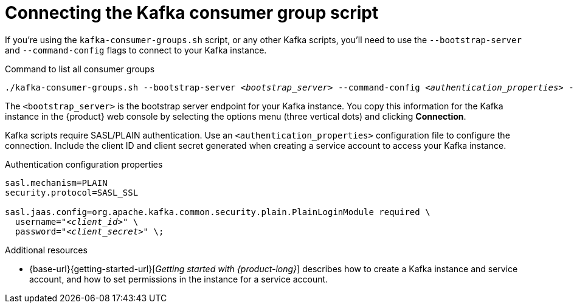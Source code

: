[id='con-consumer-group-script_{context}']
= Connecting the Kafka consumer group script
:imagesdir: ../_images

If you're using the `kafka-consumer-groups.sh` script, or any other Kafka scripts,
you'll need to use the `--bootstrap-server` and `--command-config` flags to connect to your Kafka instance.

.Command to list all consumer groups
[source,subs="+quotes,+attributes"]
----
./kafka-consumer-groups.sh --bootstrap-server __<bootstrap_server>__ --command-config __<authentication_properties>__ --list
----

The `<bootstrap_server>` is the bootstrap server endpoint for your Kafka instance.
You copy this information for the Kafka instance in the {product} web console by selecting the options menu (three vertical dots) and clicking *Connection*.

Kafka scripts require SASL/PLAIN authentication.
Use an `<authentication_properties>` configuration file to configure the connection.
Include the client ID and client secret generated when creating a service account to access your Kafka instance.

.Authentication configuration properties
[source,subs="+quotes"]
----
sasl.mechanism=PLAIN
security.protocol=SASL_SSL

sasl.jaas.config=org.apache.kafka.common.security.plain.PlainLoginModule required \
  username="__<client_id>__" \
  password="__<client_secret>__" \;
----

[role="_additional-resources"]
.Additional resources
* {base-url}{getting-started-url}[_Getting started with {product-long}_] describes how to create a Kafka instance and service account, and how to set permissions in the instance for a service account.

